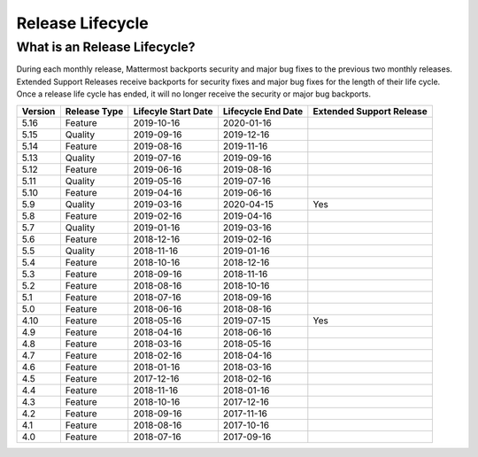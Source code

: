 Release Lifecycle
========================

What is an Release Lifecycle?
------------------------------------
During each monthly release, Mattermost backports security and major bug fixes to the previous two monthly releases. Extended Support Releases receive backports for security fixes and major bug fixes for the length of their life cycle.  Once a release life cycle has ended, it will no longer receive the security or major bug backports.

+-------------+-----------------------+--------------------------+--------------------------+--------------------------+
| Version     | Release Type          | Lifecyle Start Date      | Lifecycle End Date       | Extended Support Release |
+=============+=======================+==========================+==========================+==========================+
| 5.16        | Feature               |  2019-10-16              | 2020-01-16               |                          |
+-------------+-----------------------+--------------------------+--------------------------+--------------------------+
| 5.15        | Quality               |  2019-09-16              | 2019-12-16               |                          |
+-------------+-----------------------+--------------------------+--------------------------+--------------------------+
| 5.14        | Feature               |  2019-08-16              | 2019-11-16               |                          |
+-------------+-----------------------+--------------------------+--------------------------+--------------------------+
| 5.13        | Quality               |  2019-07-16              | 2019-09-16               |                          |
+-------------+-----------------------+--------------------------+--------------------------+--------------------------+
| 5.12        | Feature               |  2019-06-16              | 2019-08-16               |                          |
+-------------+-----------------------+--------------------------+--------------------------+--------------------------+
| 5.11        | Quality               |  2019-05-16              | 2019-07-16               |                          |
+-------------+-----------------------+--------------------------+--------------------------+--------------------------+
| 5.10        | Feature               |  2019-04-16              | 2019-06-16               |                          |
+-------------+-----------------------+--------------------------+--------------------------+--------------------------+
| 5.9         | Quality               |  2019-03-16              | 2020-04-15               | Yes                      |
+-------------+-----------------------+--------------------------+--------------------------+--------------------------+
| 5.8         | Feature               |  2019-02-16              | 2019-04-16               |                          |
+-------------+-----------------------+--------------------------+--------------------------+--------------------------+
| 5.7         | Quality               |  2019-01-16              | 2019-03-16               |                          |
+-------------+-----------------------+--------------------------+--------------------------+--------------------------+
| 5.6         | Feature               |  2018-12-16              | 2019-02-16               |                          |
+-------------+-----------------------+--------------------------+--------------------------+--------------------------+
| 5.5         | Quality               |  2018-11-16              | 2019-01-16               |                          |
+-------------+-----------------------+--------------------------+--------------------------+--------------------------+
| 5.4         | Feature               |  2018-10-16              | 2018-12-16               |                          |
+-------------+-----------------------+--------------------------+--------------------------+--------------------------+
| 5.3         | Feature               |  2018-09-16              | 2018-11-16               |                          |
+-------------+-----------------------+--------------------------+--------------------------+--------------------------+
| 5.2         | Feature               |  2018-08-16              | 2018-10-16               |                          |
+-------------+-----------------------+--------------------------+--------------------------+--------------------------+
| 5.1         | Feature               |  2018-07-16              | 2018-09-16               |                          |
+-------------+-----------------------+--------------------------+--------------------------+--------------------------+
| 5.0         | Feature               |  2018-06-16              | 2018-08-16               |                          |
+-------------+-----------------------+--------------------------+--------------------------+--------------------------+
| 4.10        | Feature               |  2018-05-16              | 2019-07-15               | Yes                      |
+-------------+-----------------------+--------------------------+--------------------------+--------------------------+
| 4.9         | Feature               |  2018-04-16              | 2018-06-16               |                          |
+-------------+-----------------------+--------------------------+--------------------------+--------------------------+
| 4.8         | Feature               |  2018-03-16              | 2018-05-16               |                          |
+-------------+-----------------------+--------------------------+--------------------------+--------------------------+
| 4.7         | Feature               |  2018-02-16              | 2018-04-16               |                          |
+-------------+-----------------------+--------------------------+--------------------------+--------------------------+
| 4.6         | Feature               |  2018-01-16              | 2018-03-16               |                          |
+-------------+-----------------------+--------------------------+--------------------------+--------------------------+
| 4.5         | Feature               |  2017-12-16              | 2018-02-16               |                          | 
+-------------+-----------------------+--------------------------+--------------------------+--------------------------+
| 4.4         | Feature               |  2018-11-16              | 2018-01-16               |                          |
+-------------+-----------------------+--------------------------+--------------------------+--------------------------+
| 4.3         | Feature               |  2018-10-16              | 2017-12-16               |                          |
+-------------+-----------------------+--------------------------+--------------------------+--------------------------+
| 4.2         | Feature               |  2018-09-16              | 2017-11-16               |                          |
+-------------+-----------------------+--------------------------+--------------------------+--------------------------+
| 4.1         | Feature               |  2018-08-16              | 2017-10-16               |                          |
+-------------+-----------------------+--------------------------+--------------------------+--------------------------+
| 4.0         | Feature               |  2018-07-16              | 2017-09-16               |                          |
+-------------+-----------------------+--------------------------+--------------------------+--------------------------+
